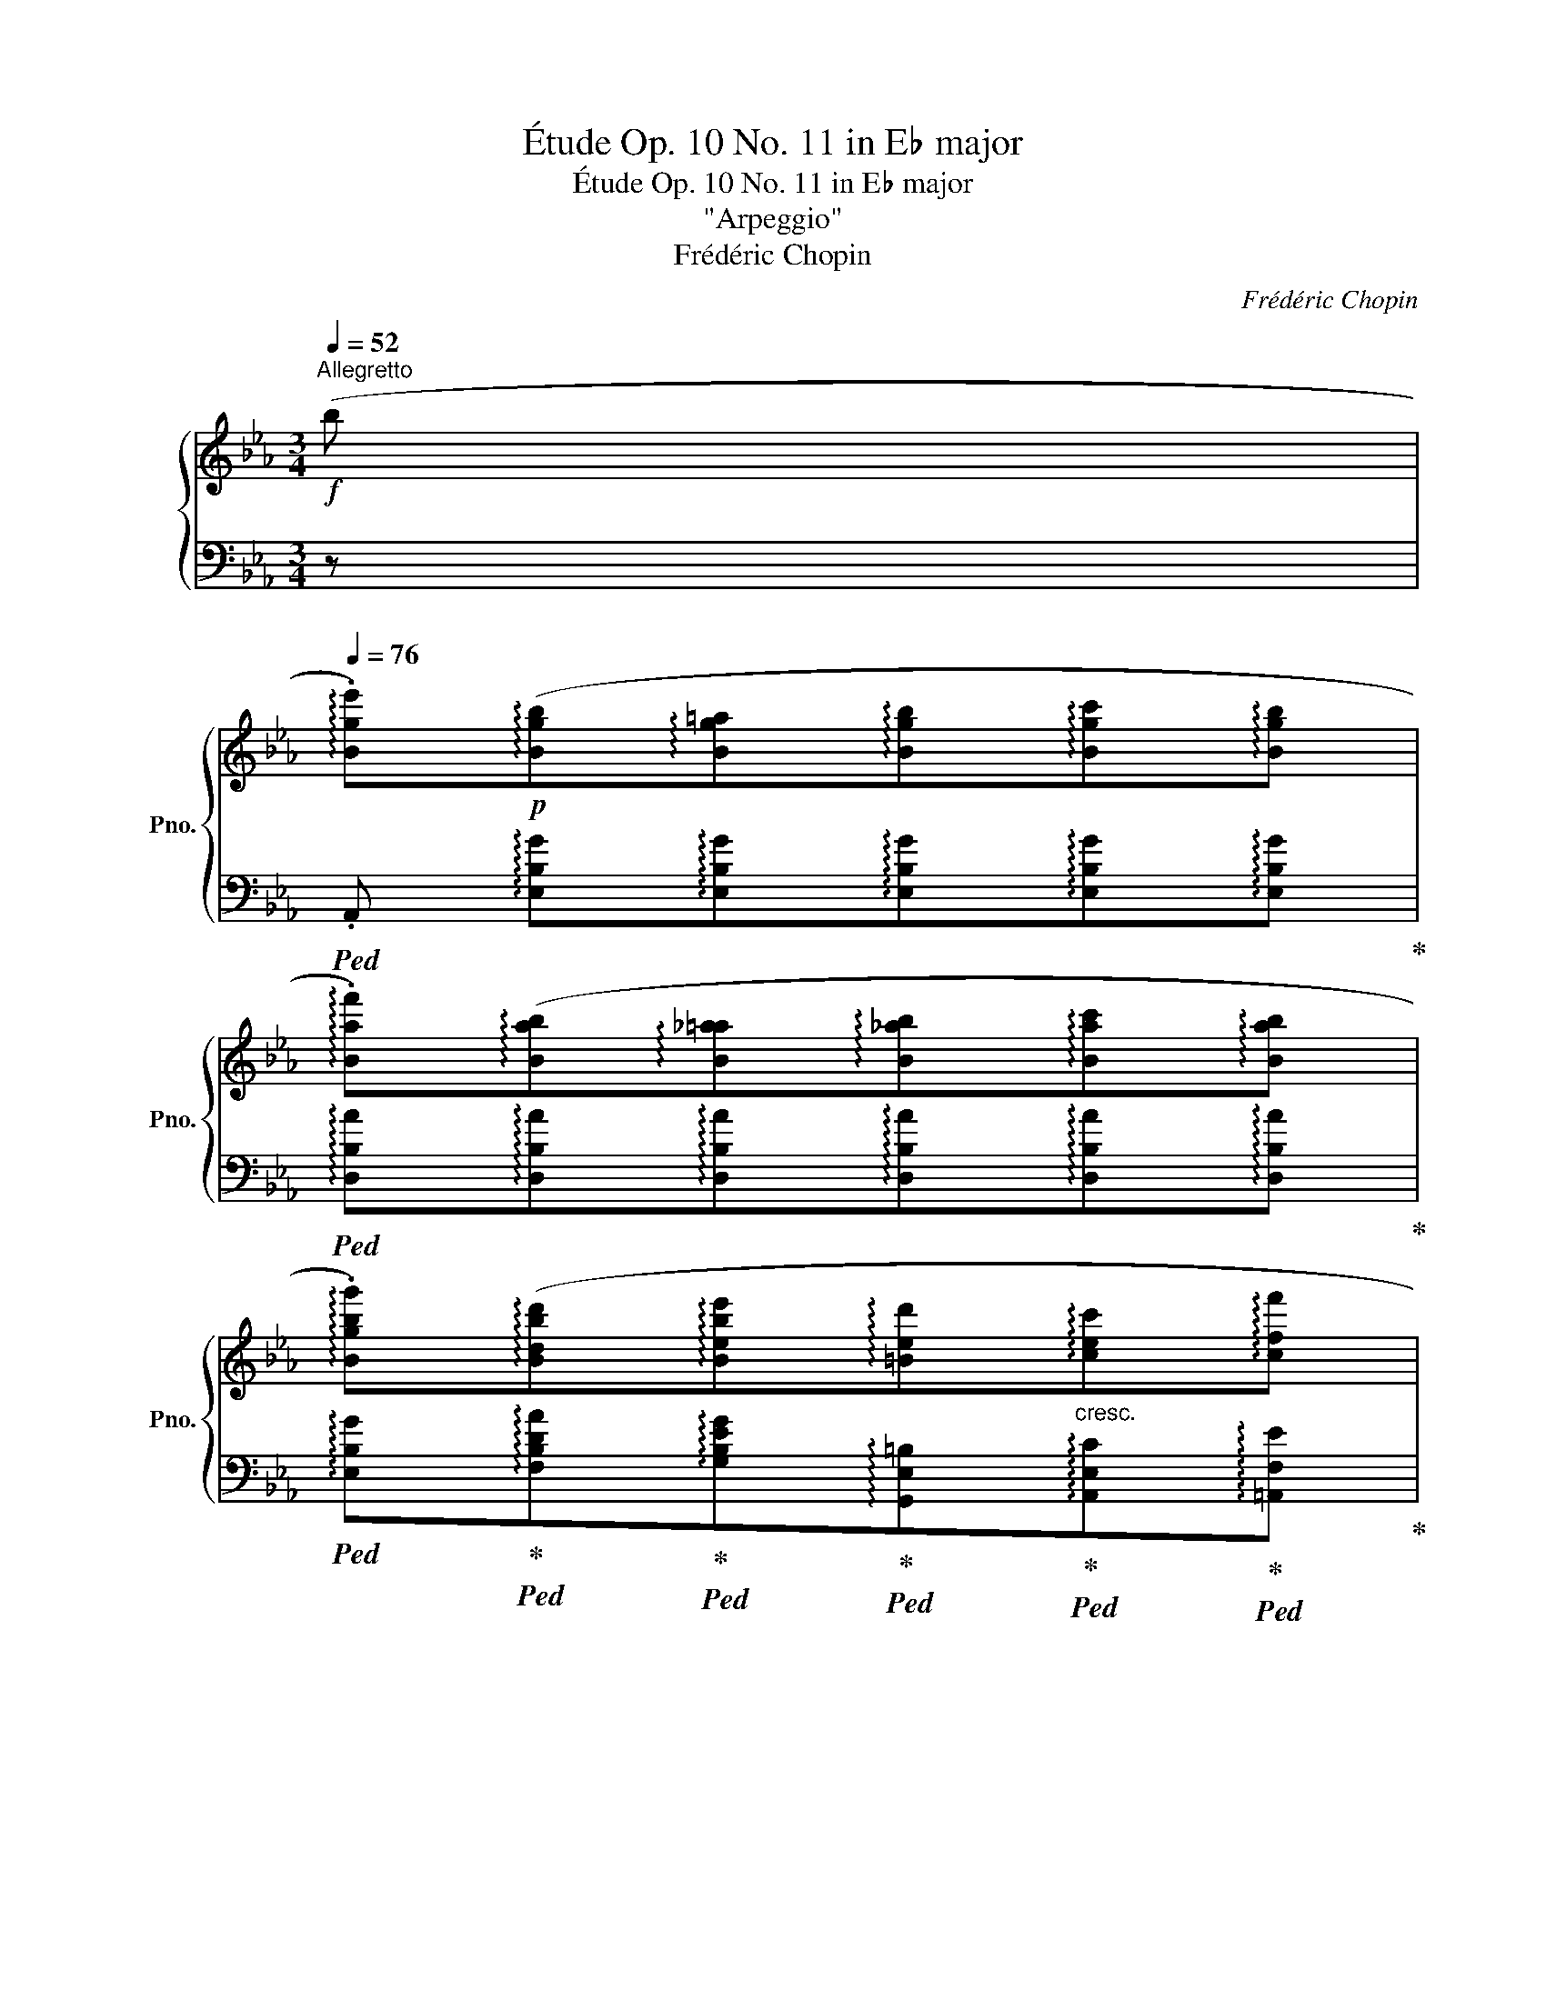 X:1
T:Étude Op. 10 No. 11 in E♭ major
T:Étude Op. 10 No. 11 in E♭ major 
T:"Arpeggio"
T:Frédéric Chopin 
C:Frédéric Chopin
%%score { ( 1 4 ) | ( 2 3 ) }
L:1/8
Q:1/4=52
M:3/4
K:Eb
V:1 treble nm="鋼琴" snm="Pno."
V:4 treble 
V:2 bass 
V:3 bass 
V:1
!f!"^Allegretto" (b | %1
[Q:1/4=76] !arpeggio!.[Bge'])!p!(!arpeggio![Bgb]!arpeggio![Bg=a]!arpeggio![Bgb]!arpeggio![Bgc']!arpeggio![Bgb] | %2
 !arpeggio!.[Baf'])(!arpeggio![Bab]!arpeggio![B_a=a]!arpeggio![B_ab]!arpeggio![Bac']!arpeggio![Bab] | %3
 !arpeggio!.[Bgbg'])(!arpeggio![Bdbd']!arpeggio![Bebe']!arpeggio![=Bed']"_cresc."!arpeggio![cec']!arpeggio![cff'] | %4
 !arpeggio![Bge']!>(!!arpeggio![c_g=ae']!arpeggio![Bfbd']!>)!!<(!!arpeggio![B=e=g_d']!arpeggio![_Af_ac']!<)!"_cresc."!arpeggio![cgb=e'] | %5
 !arpeggio!.[caf'])!p!(!arpeggio![cac']!arpeggio![=Ba=b]!arpeggio![cac']!arpeggio![_da_d']!arpeggio![cac'] | %6
 !arpeggio!.[cgbg'])(!arpeggio![cgbc']!arpeggio![=Bg_b=b]!arpeggio![cg_bc']!arpeggio![_dgb_d']!arpeggio![cgbc'] | %7
 !arpeggio![cac'a']!arpeggio![_eb_e'g']!arpeggio![fc'e'f']!arpeggio![e_c'e'f']!arpeggio![dbf']!arpeggio![dag'] | %8
 !arpeggio!.[ege'])(!arpeggio![e_ge']!arpeggio![dfd']) (!arpeggio![B=g_d']!arpeggio![Aac'])(!arpeggio![Af=d'] | %9
 !arpeggio![Gee'])!p!(!arpeggio![Beb]!arpeggio![Be=a]!arpeggio![Beb]!arpeggio![Bec']!arpeggio![Beb] | %10
 !arpeggio!.[Baf'])(!arpeggio![Bab]!arpeggio![B_a=a]!arpeggio![B_ab]!arpeggio![Bac']!arpeggio![Bab] | %11
 !arpeggio!.[Bgbg'])(!arpeggio![Bdbd']!arpeggio![Bebe']!arpeggio![=Bed']"_cresc."!arpeggio![cec']!arpeggio![cff'] | %12
 !arpeggio![Bge']!>(!!arpeggio![c_g=ae']!arpeggio![Bfbd']!>)!!<(!!arpeggio![B=e=g_d']"_cresc."!arpeggio![_Af_ac']!<)!!arpeggio![cgb=e'] | %13
 !arpeggio!.[caf'])!p!!<(!(!arpeggio![cac']!arpeggio![=Ba=b]!<)!!arpeggio![cac']!>(!!arpeggio![_da_d']!arpeggio![cac']!>)! | %14
 !arpeggio!.[cgbg'])(!arpeggio![cgbc']!arpeggio![=Bg_b=b]!arpeggio![cg_bc']!arpeggio![_dgb_d']!arpeggio![cgbc'] | %15
 !arpeggio![cac'a']!arpeggio![_eb_e'g']!arpeggio![fc'e'f']!arpeggio![e_c'e'f']!arpeggio![dbf']!arpeggio![dag'] | %16
 !arpeggio!.[ege'])(!arpeggio![e_ge']!arpeggio![_cge']!arpeggio![A_f_d']!arpeggio![_Ge_g]!arpeggio![G_db] | %17
 !arpeggio!.[_Ge_c'])(!arpeggio![Ge_g]!arpeggio![Fef]!arpeggio![Geg]!arpeggio![Ge_a]!arpeggio![G_d__b] | %18
 !arpeggio![_G=c__b]!arpeggio![Gca]!arpeggio![Gc=g]!arpeggio![Gca])(!arpeggio![A_g_d']!arpeggio![Age'] | %19
 !arpeggio!.[A_f_f'])(!arpeggio![Afa]!arpeggio![=Gf=g]!arpeggio![Afa]"_cresc."!arpeggio![Afb]!arpeggio![Ae_c'] | %20
 !arpeggio![A=d_c']!arpeggio![Adb]!arpeggio![_Ad=a]!arpeggio![Adb])(!arpeggio![B_ae']!arpeggio![Baf'] | %21
!<(! !arpeggio!.[B_g_g'])(!arpeggio![Bgb]!arpeggio![=Ag=a]!arpeggio![Bgb]!arpeggio![B_f_c']!arpeggio![Bf_d']!<)! | %22
 !arpeggio!.[_Gee'])!<(!(!arpeggio![Ge_g]!arpeggio![=Fe=f]!arpeggio![Geg]!arpeggio![Gea]!arpeggio![G_db]!<)! | %23
 !arpeggio!.[E_c_c'])(!arpeggio![Ece]"_cresc."!arpeggio![=Dc=d]!arpeggio![Ece]!arpeggio![_Fc_f]!arpeggio![Ece] | %24
"^con forza" !arpeggio![=E_c=e]!arpeggio![=Fc=f]!arpeggio![Ece]!arpeggio![Fcf]!arpeggio![_G=c_g]!arpeggio![_Ec_e] | %25
[Q:1/4=42] .[DBd])"_dolce"[Q:1/4=76] (!arpeggio![_Afb]!arpeggio![A=eb]!arpeggio![Afb]!>(!!arpeggio![A=gb]!arpeggio![Adb]!>)! | %26
!pp![Q:1/4=72] !arpeggio!.[G_eb])[Q:1/4=69] (!arpeggio![=Aec'][Q:1/4=66]!arpeggio![Ae=b][Q:1/4=63]!arpeggio![Aec'][Q:1/4=57][Q:1/4=60]!arpeggio![Ae=d']!arpeggio![Aec'] | %27
 !arpeggio!.[dbf'])!p![Q:1/4=76] (!arpeggio![_Afb]!arpeggio![A=eb]!arpeggio![Afb] (3(!arpeggio![Agb]!arpeggio![Aab]!arpeggio![Adb]) | %28
 !arpeggio!.[G_eb])!pp! (!arpeggio![=Aec']!arpeggio![Ae=b]!arpeggio![Aec']!arpeggio![Aed']!arpeggio![Aec'] | %29
 !arpeggio!.[dbf'])!p! (!arpeggio![_Afb]!arpeggio![A=eb]!arpeggio![Afb]"_cresc."!arpeggio![Agb]!arpeggio![Afb] | %30
 !arpeggio!.[=A_g_c'])(!arpeggio![Agc']!arpeggio![Afc']!arpeggio![Agc']!arpeggio![=A_ac']!arpeggio![Agc'] | %31
 !arpeggio!.[B=g=c'])(!arpeggio![Bgc']!arpeggio![B^fc']!arpeggio![Bgc']!arpeggio![B=ac']!arpeggio![Bgc'] | %32
 !arpeggio!.[cf=ac'])[Q:1/4=72]!<(! !arpeggio![d_af'][Q:1/4=68]!arpeggio![^ca=e']"_rit."[Q:1/4=64]!arpeggio![daf']!<)![Q:1/4=60]!>(!!arpeggio![d=c'a']!>)![Q:1/4=56]!arpeggio![dbg'] | %33
[Q:1/4=76]"^a tempo" !arpeggio!.[Bge']!p!(!arpeggio![Bgb]!arpeggio![Bg=a]!arpeggio![Bgb]{/d'}!arpeggio![Bgc']!arpeggio![Bgb] | %34
 !arpeggio!.[Baf'])(!arpeggio![Bab]!arpeggio![B_a=a]!arpeggio![B_ab]{/d'}!arpeggio![Bac']!arpeggio![Bab] | %35
 !arpeggio!.[Bgbg'])(!arpeggio![Bdbd']!arpeggio![Bebe'])(!arpeggio![=Bed']"_cresc."!arpeggio![cec']!arpeggio![cff'] | %36
 !arpeggio![Bge'])(!arpeggio![c_g=ae']!arpeggio![Bfbd']!arpeggio![B=e=g_d']!arpeggio![_Af_ac']!arpeggio![cgb=e'] | %37
 !arpeggio!.[caf'])!p!(!arpeggio![cac']!arpeggio![=Ba=b]!arpeggio![cac']{/e'}!arpeggio![_da_d']!arpeggio![cac'] | %38
 !arpeggio!.[cgbg'])(!arpeggio![cgbc']!arpeggio![=Bg_b=b]!arpeggio![cg_bc']{/e'}!arpeggio![_dgb_d']!arpeggio![cgbc'] | %39
 !arpeggio![cac'a']!arpeggio![_eb_e'g']!arpeggio![fc'e'f']!arpeggio![e_c'e'f']!arpeggio![dbf']!arpeggio![dag']) | %40
 (!arpeggio![=ed'g']!arpeggio![e^c'g']!arpeggio![ec'g']!arpeggio![_e_d'g']!arpeggio![ed'_g']!arpeggio![e=c'g'] | %41
 !arpeggio![ec'_g']!arpeggio![dc'f']!arpeggio![dc'f']!arpeggio![d=bf']!arpeggio![dbf']!arpeggio![^cb=e'] | %42
 !arpeggio![^c=b=e']!arpeggio![c^ae']!arpeggio![cae']!arpeggio![=c_b_e']!arpeggio![cbe']!arpeggio![c=ae'] | %43
 !arpeggio![c=ae']!arpeggio![=Aec'])(!arpeggio![_Adc']!arpeggio![Adb]!arpeggio![Ad_a]!arpeggio![Adf] | %44
[Q:1/4=42] .[Ge])[Q:1/4=76] (!arpeggio![_dbe']!arpeggio![d=ae']!arpeggio![dbe']!arpeggio![dc'e']!arpeggio![dge'] | %45
 !arpeggio![cae'])(!arpeggio![=daf']!arpeggio![da=e']!arpeggio![daf']!arpeggio![dag']!arpeggio![daf'] | %46
[Q:1/4=42]!8va(! !arpeggio!.[ge'b'])!8va)![Q:1/4=76]!<(! (!arpeggio![_db_e']!arpeggio![d=ae']!arpeggio![dbe']!arpeggio![dc'e']!arpeggio![dge']!<)! | %47
 !arpeggio![cae']) (!arpeggio![=daf']!arpeggio![da=e']!arpeggio![daf']!arpeggio![dag']!arpeggio![daf'] | %48
!8va(! !arpeggio!.[ge'b'])!f!!<(!(!arpeggio![ae'_c'']!arpeggio![gd'=b']!<)!!>(!!arpeggio![g=e'=c'']!arpeggio![=a_e'c'']!arpeggio![_bd'_b']!>)! | %49
 !arpeggio!.[ge'g'])!<(! !arpeggio![_ae'_c'']!arpeggio![gd'=b']!<)!!>(!!arpeggio![g=e'=c'']!arpeggio![=a_e'c'']!arpeggio![_bd'_b']!>)! | %50
 !^![ge'g']4 (!>!g'>f' | e'2)!8va)! z2 (!>!g-(3g/f/e/ | %52
[Q:1/4=32] [Ge])!pp![Q:1/4=76]!<(! !arpeggio![EBg] !arpeggio![Geb] !arpeggio![Bge']!<)!!f! !arpeggio![ebg'] !arpeggio![Geb] | %53
 !arpeggio![Bge']2 z2[Q:1/4=40]!8va(!{/[db]} !>!b'2 |{/!fermata![ge']} !>!!fermata!e''6!8va)! |] %55
V:2
 z | %1
!ped! .A,, !arpeggio![E,B,G]!arpeggio![E,B,G]!arpeggio![E,B,G]!arpeggio![E,B,G]!arpeggio![E,B,G]!ped-up! | %2
!ped! !arpeggio![D,B,A]!arpeggio![D,B,A]!arpeggio![D,B,A]!arpeggio![D,B,A]!arpeggio![D,B,A]!arpeggio![D,B,A]!ped-up! | %3
!ped! !arpeggio![E,B,G]!ped-up!!ped!!arpeggio![F,B,DA]!ped-up!!ped!!arpeggio![G,B,EG]!ped-up!!ped!!arpeggio![G,,E,=B,]!ped-up!!ped!!arpeggio![A,,E,C]!ped-up!!ped!!arpeggio![=A,,F,E]!ped-up! | %4
!ped! !arpeggio![B,,G,E]!ped-up!!ped!!arpeggio![B,,_G,=A,E]!ped-up!!ped!!arpeggio![B,,F,B,D]!ped-up!!ped!!arpeggio![C,=G,B,=E]!ped-up!!ped!!arpeggio![C,_A,F]!ped-up!!ped!!arpeggio![C,G,CG]!ped-up! | %5
!ped! .F,, !arpeggio![F,CA]!arpeggio![F,CA]!arpeggio![F,CA]!arpeggio![F,CA]!arpeggio![F,CA]!ped-up! | %6
!ped! !arpeggio![=E,B,CG]!arpeggio![E,B,CG]!arpeggio![E,B,CG]!arpeggio![E,B,CG]!arpeggio![E,B,CG]!arpeggio![E,B,CG]!ped-up! | %7
 !arpeggio![F,A,CA][K:treble] !arpeggio![G,B,_EB]!arpeggio![A,Ec]!arpeggio![A,F_c]!arpeggio![B,FB]!arpeggio![B,FA] | %8
 !arpeggio![EG] !arpeggio![=A,_Gc]!arpeggio![B,FB][K:bass] !arpeggio![=E,_D=G]!arpeggio![F,CF]!arpeggio![B,,F,_A,=D] | %9
!ped! .E,, !arpeggio![E,B,G]!arpeggio![E,B,G]!arpeggio![E,B,G]!arpeggio![E,B,G]!arpeggio![E,B,G]!ped-up! | %10
!ped! !arpeggio![D,B,A]!arpeggio![D,B,A]!arpeggio![D,B,A]!arpeggio![D,B,A]!arpeggio![D,B,A]!arpeggio![D,B,A]!ped-up! | %11
!ped! !arpeggio![E,B,G]!ped-up!!ped!!arpeggio![F,B,DA]!ped-up!!ped!!arpeggio![G,B,EG]!ped-up!!ped!!arpeggio![G,,E,=B,]!ped-up!!ped!!arpeggio![A,,E,C]!ped-up!!ped!!arpeggio![=A,,F,E]!ped-up! | %12
!ped! !arpeggio![B,,G,E]!ped-up!!ped!!arpeggio![B,,_G,=A,E]!ped-up!!ped!!arpeggio![B,,F,B,D]!ped-up!!ped!!arpeggio![C,=G,B,=E]!ped-up!!ped!!arpeggio![C,_A,F]!ped-up!!ped!!arpeggio![C,G,CG]!ped-up! | %13
!ped! .F,, !arpeggio![F,CA]!arpeggio![F,CA]!arpeggio![F,CA]!arpeggio![F,CA]!arpeggio![F,CA]!ped-up! | %14
!ped! !arpeggio![=E,B,CG]!arpeggio![E,B,CG]!arpeggio![E,B,CG]!arpeggio![E,B,CG]!arpeggio![E,B,CG]!arpeggio![E,B,CG]!ped-up! | %15
 !arpeggio![F,A,CA][K:treble] !arpeggio![G,B,_EB]!arpeggio![A,Ec]!arpeggio![A,F_c]!arpeggio![B,FB]!arpeggio![B,FA] | %16
 !arpeggio![EG][K:bass] !arpeggio![E,B,_G]!arpeggio![E,_CG]!arpeggio![_F,_D_F]!arpeggio![_G,CE]!arpeggio![G,DF] | %17
!ped! !arpeggio![_C,_G,E]!arpeggio![C,G,E]!arpeggio![C,G,E]!arpeggio![D,G,E]!ped-up!!ped!!arpeggio![=A,,G,E]!arpeggio![A,,G,_D]!ped-up! | %18
!ped! !arpeggio![_A,,_G,=C]!arpeggio![A,,G,C]!arpeggio![A,,G,C]!arpeggio![A,,G,C]!arpeggio![=C,A,_G]!arpeggio![C,A,G]!ped-up! | %19
!ped! !arpeggio![_D,A,_F]!arpeggio![D,A,F]!arpeggio![D,A,F]!arpeggio![D,A,F]!ped-up!!ped!!arpeggio![_C,A,F]!arpeggio![C,A,E]!ped-up! | %20
!ped! !arpeggio![B,,A,=D]!arpeggio![B,,A,D]!arpeggio![B,,A,D]!arpeggio![B,,A,D]!ped-up!!ped!!arpeggio![=D,B,F]!arpeggio![D,B,F]!ped-up! | %21
"_segue"!ped! !arpeggio![E,B,_G]!arpeggio![E,B,G]!arpeggio![E,B,G]!arpeggio![E,B,G]!ped-up!!ped!!arpeggio![_D,B,_F]!arpeggio![D,B,F]!ped-up! | %22
!ped! !arpeggio![_C,_G,E]!arpeggio![C,G,E]!arpeggio![C,G,E]!arpeggio![C,G,E]!ped-up!!ped!!arpeggio![B,,G,E]!arpeggio![B,,G,_D]!ped-up! | %23
!ped! !arpeggio![A,,E,_C]!arpeggio![A,,E,C]!arpeggio![A,,=D,C]!arpeggio![A,,E,C]!ped-up!!ped!!arpeggio![A,,_F,C]!arpeggio![A,,E,C]!ped-up! | %24
!ped! !arpeggio![A,,=E,_C]!arpeggio![A,,=F,C]!arpeggio![A,,E,C]!arpeggio![A,,F,C]!ped-up!!ped!!arpeggio![=A,,_G,=C]!arpeggio![A,,_E,C]!ped-up! | %25
 .[B,,,B,,]!ped! !arpeggio![B,,F,D]!arpeggio![B,,F,D]!arpeggio![B,,F,D]!arpeggio![B,,F,_E]!arpeggio![B,,F,F]!ped-up! | %26
!ped! !arpeggio![B,,G,E]!ped-up!!ped!!arpeggio![B,,_G,E]!arpeggio![B,,G,E]!arpeggio![B,,G,E]!ped-up!!ped!!arpeggio![B,,F,E]!arpeggio![B,,F,E]!ped-up! | %27
!ped! .B,,, !arpeggio![B,,F,D]!arpeggio![B,,F,^C]!arpeggio![B,,F,D]!arpeggio![B,,F,_E]!arpeggio![B,,F,F]!ped-up! | %28
!ped! !arpeggio![B,,G,E]!ped-up!!ped!!arpeggio![B,,_G,E]!arpeggio![B,,G,E]!arpeggio![B,,G,E]!ped-up!!ped!!arpeggio![B,,F,E]!arpeggio![B,,F,E]!ped-up! | %29
!ped! .B,,, !arpeggio![B,,F,D]!arpeggio![B,,F,^C]!arpeggio![B,,F,D]!arpeggio![B,,F,E]!arpeggio![B,,F,D]!ped-up! | %30
!ped! !arpeggio![B,,_G,E]!arpeggio![B,,G,E]!arpeggio![B,,G,=D]!arpeggio![B,,G,E]!arpeggio![B,,G,F]!arpeggio![B,,G,E]!ped-up! | %31
!ped! !arpeggio![B,,=G,=E]!arpeggio![B,,G,E]!arpeggio![B,,G,^D]!arpeggio![B,,G,E]!arpeggio![B,,G,=F]!arpeggio![B,,G,E]!ped-up! | %32
!ped! !arpeggio![C,F,=A,_E]!ped-up!!ped!!arpeggio![B,,F,_A,D]!arpeggio![B,,F,A,D]!arpeggio![B,,F,A,D]!arpeggio![B,,F,A,D]!arpeggio![B,,F,A,D]!ped-up! | %33
!ped! .E,, !arpeggio![E,B,G]!arpeggio![E,B,G]!arpeggio![E,B,G]!arpeggio![E,B,G]!arpeggio![E,B,G]!ped-up! | %34
!ped! !arpeggio![D,B,A]!arpeggio![D,B,A]!arpeggio![D,B,A]!arpeggio![D,B,A]!arpeggio![D,B,A]!arpeggio![D,B,A]!ped-up! | %35
!ped! !arpeggio![E,B,G]!ped-up!!ped!!arpeggio![F,B,DA]!ped-up!!ped!!arpeggio![G,B,EG]!ped-up!!ped!!arpeggio![G,,E,=B,]!ped-up!!ped!!arpeggio![A,,E,C]!ped-up!!ped!!arpeggio![=A,,F,E]!ped-up! | %36
!ped! !arpeggio![B,,G,E]!ped-up!!ped!!arpeggio![B,,_G,=A,E]!ped-up!!ped!!arpeggio![B,,F,B,D]!ped-up!!ped!!arpeggio![C,=G,B,=E]!ped-up!!ped!!arpeggio![C,_A,F]!ped-up!!ped!!arpeggio![C,G,CG]!ped-up! | %37
!ped! .F,, !arpeggio![F,CA]!arpeggio![F,CA]!arpeggio![F,CA]!arpeggio![F,CA]!arpeggio![F,CA]!ped-up! | %38
!ped! !arpeggio![=E,B,CG]!arpeggio![E,B,CG]!arpeggio![E,B,CG]!arpeggio![E,B,CG]!arpeggio![E,B,CG]!arpeggio![E,B,CG]!ped-up! | %39
 !arpeggio![F,A,CA][K:treble] !arpeggio![G,B,_EB]!arpeggio![A,Ec]!arpeggio![A,F_c]!arpeggio![B,FB]!arpeggio![B,FA] | %40
 !arpeggio![B,=EGd]!arpeggio![B,EG^c]!arpeggio![=A,EGc]!arpeggio![A,_E_G_d]!arpeggio![A,EGd]!arpeggio![_A,EG=c] | %41
 !arpeggio![A,E_Gc]!arpeggio![A,DFc]!arpeggio![A,DFc]!arpeggio![=G,DF=B]!arpeggio![G,DFB]!arpeggio![G,^C=EB] | %42
 !arpeggio![G,^C=E=B]!arpeggio![^F,CE^A]!arpeggio![F,CEA]!arpeggio![_G,=C_E_B]!arpeggio![G,CEB]!arpeggio![=F,CE=A] | %43
[K:bass] !arpeggio![F,CE=A]!arpeggio![F,CF]!ped!!arpeggio![B,,F,_A,D]!arpeggio![B,,F,A,D]!arpeggio![B,,F,A,D]!arpeggio![B,,F,A,D]!ped-up! | %44
!ped! .E,, !arpeggio![E,G][E,DG][E,DG][E,DG][E,B,DG]!ped-up! | %45
!ped! !arpeggio![E,CA]!ped-up!!ped!!arpeggio![E,_CA]!arpeggio![E,CA]!arpeggio![E,CA]!ped-up!!ped!!arpeggio![E,B,A]!arpeggio![E,B,A]!ped-up! | %46
!ped! .E,, !arpeggio![E,G][E,DG][E,DG][E,DG][E,B,DG]!ped-up! | %47
!ped! !arpeggio![E,CA]!ped-up!!ped!!arpeggio![E,_CA]!arpeggio![E,CA]!arpeggio![E,CA]!ped-up!!ped!!arpeggio![E,B,A]!arpeggio![E,B,A]!ped-up! | %48
 !arpeggio![E,B,G][K:treble] !arpeggio![A,E_c]!arpeggio![G,DF=B]!arpeggio![=C=E_B]!arpeggio![F,C_E=A]!arpeggio![_B,F_Ad] | %49
 !arpeggio!.[EGe] !arpeggio![_A,E_c]!arpeggio![G,DF=B]!arpeggio![=C=E_B]!arpeggio![F,C_E=A]!arpeggio![_B,F_Ad] | %50
 !arpeggio!.[EBe]!p!!<(! !arpeggio![B,Ge]!arpeggio![=A,^Fe]!arpeggio![B,Ge]!arpeggio![_C_Ae]!<)!!f!!>(!!arpeggio![B,Ad] | %51
 !arpeggio!.[EGe]!>)![K:bass]"^smorz."!pp! !arpeggio![B,,G,E]!<(!!arpeggio![=A,,^F,E]!arpeggio![B,,G,E]!arpeggio![_C,_A,E]!<)!!>(!!arpeggio![B,,A,D] | %52
!ped! .E,,!>)! !arpeggio![G,,E,B,] !arpeggio![B,,G,E] !arpeggio![E,B,G] !arpeggio![G,EB] !arpeggio![B,,G,E] | %53
 !arpeggio![E,B,G]2!ped-up! z2!ped!{/[B,FA]} !>!B,,2!ped-up! | %54
!ped!{/!fermata![E,B,G]} !>!!fermata!E,,6!ped-up! |] %55
V:3
 x | x6 | x6 | x6 | x6 | x6 | x6 | x[K:treble] x5 | x3[K:bass] x3 | x6 | x6 | x6 | x6 | x6 | x6 | %15
 x[K:treble] x5 | x[K:bass] x5 | x6 | x6 | x6 | x6 | x6 | x6 | x6 | x6 | x6 | x6 | x6 | x6 | x6 | %30
 x6 | x6 | x6 | x6 | x6 | x6 | x6 | x6 | x6 | x[K:treble] x5 | x6 | x6 | x6 |[K:bass] x6 | %44
 x B,4- x | x6 | x B,4- x | x6 | x[K:treble] x5 | x6 | x6 | x[K:bass] x5 | x6 | x6 | x6 |] %55
V:4
 x | x6 | x6 | x6 | x6 | x6 | x6 | x6 | x6 | x6 | x6 | x6 | x6 | x6 | x6 | x6 | x6 | x6 | x6 | x6 | %20
 x6 | x6 | x6 | x6 | x6 | x6 | x6 | x6 | x6 | x6 | x6 | x6 | x6 | x6 | x6 | x6 | x6 | x6 | x6 | %39
 x6 | x6 | x6 | x6 | x6 | x6 | x6 |!8va(! x!8va)! x5 | x6 |!8va(! x6 | x6 | x4 (a2 | %51
 g2)!8va)! x2 A2 | x6 | x4!8va(! x2 | x6!8va)! |] %55

